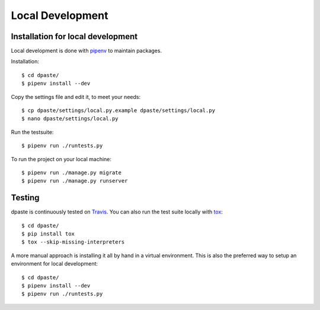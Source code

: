 .. _local_development:

=================
Local Development
=================


Installation for local development
==================================

Local development is done with `pipenv`_ to maintain packages.

Installation::

    $ cd dpaste/
    $ pipenv install --dev

Copy the settings file and edit it, to meet your needs::

    $ cp dpaste/settings/local.py.example dpaste/settings/local.py
    $ nano dpaste/settings/local.py

Run the testsuite::

    $ pipenv run ./runtests.py

To run the project on your local machine::

    $ pipenv run ./manage.py migrate
    $ pipenv run ./manage.py runserver


Testing
=======

dpaste is continuously tested on Travis_. You can also run the test
suite locally with tox_::

    $ cd dpaste/
    $ pip install tox
    $ tox --skip-missing-interpreters

A more manual approach is installing it all by hand in a virtual environment.
This is also the preferred way to setup an environment for local development::

    $ cd dpaste/
    $ pipenv install --dev
    $ pipenv run ./runtests.py

.. _Travis: https://travis-ci.org/bartTC/dpaste
.. _tox: http://tox.readthedocs.org/en/latest/


.. _pipenv: https://docs.pipenv.org/


